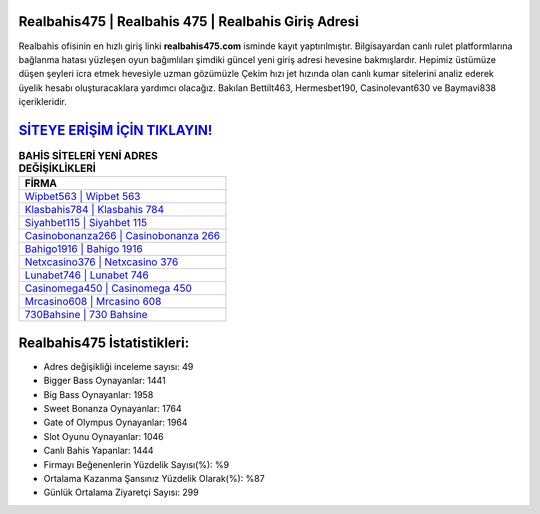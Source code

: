 ﻿Realbahis475 | Realbahis 475 | Realbahis Giriş Adresi
===================================

.. image:: images/realbahis-giris.jpg
   :width: 600
   
Realbahis ofisinin en hızlı giriş linki **realbahis475.com** isminde kayıt yaptırılmıştır. Bilgisayardan canlı rulet platformlarına bağlanma hatası yüzleşen oyun bağımlıları şimdiki güncel yeni giriş adresi hevesine bakmışlardır. Hepimiz üstümüze düşen şeyleri icra etmek hevesiyle uzman gözümüzle Çekim hızı jet hızında olan canlı kumar sitelerini analiz ederek üyelik hesabı oluşturacaklara yardımcı olacağız. Bakılan Bettilt463, Hermesbet190, Casinolevant630 ve Baymavi838 içerikleridir.

`SİTEYE ERİŞİM İÇİN TIKLAYIN! <https://cutt.ly/QwVVg2Vk>`_
==============

.. list-table:: **BAHİS SİTELERİ YENİ ADRES DEĞİŞİKLİKLERİ**
   :widths: 100
   :header-rows: 1

   * - FİRMA
   * - `Wipbet563 | Wipbet 563 <wipbet563-wipbet-563-wipbet-giris-adresi.html>`_
   * - `Klasbahis784 | Klasbahis 784 <klasbahis784-klasbahis-784-klasbahis-giris-adresi.html>`_
   * - `Siyahbet115 | Siyahbet 115 <siyahbet115-siyahbet-115-siyahbet-giris-adresi.html>`_	 
   * - `Casinobonanza266 | Casinobonanza 266 <casinobonanza266-casinobonanza-266-casinobonanza-giris-adresi.html>`_	 
   * - `Bahigo1916 | Bahigo 1916 <bahigo1916-bahigo-1916-bahigo-giris-adresi.html>`_ 
   * - `Netxcasino376 | Netxcasino 376 <netxcasino376-netxcasino-376-netxcasino-giris-adresi.html>`_
   * - `Lunabet746 | Lunabet 746 <lunabet746-lunabet-746-lunabet-giris-adresi.html>`_	 
   * - `Casinomega450 | Casinomega 450 <casinomega450-casinomega-450-casinomega-giris-adresi.html>`_
   * - `Mrcasino608 | Mrcasino 608 <mrcasino608-mrcasino-608-mrcasino-giris-adresi.html>`_
   * - `730Bahsine | 730 Bahsine <730bahsine-730-bahsine-bahsine-giris-adresi.html>`_
	 
Realbahis475 İstatistikleri:
===================================	 
* Adres değişikliği inceleme sayısı: 49
* Bigger Bass Oynayanlar: 1441
* Big Bass Oynayanlar: 1958
* Sweet Bonanza Oynayanlar: 1764
* Gate of Olympus Oynayanlar: 1964
* Slot Oyunu Oynayanlar: 1046
* Canlı Bahis Yapanlar: 1444
* Firmayı Beğenenlerin Yüzdelik Sayısı(%): %9
* Ortalama Kazanma Şansınız Yüzdelik Olarak(%): %87
* Günlük Ortalama Ziyaretçi Sayısı: 299

